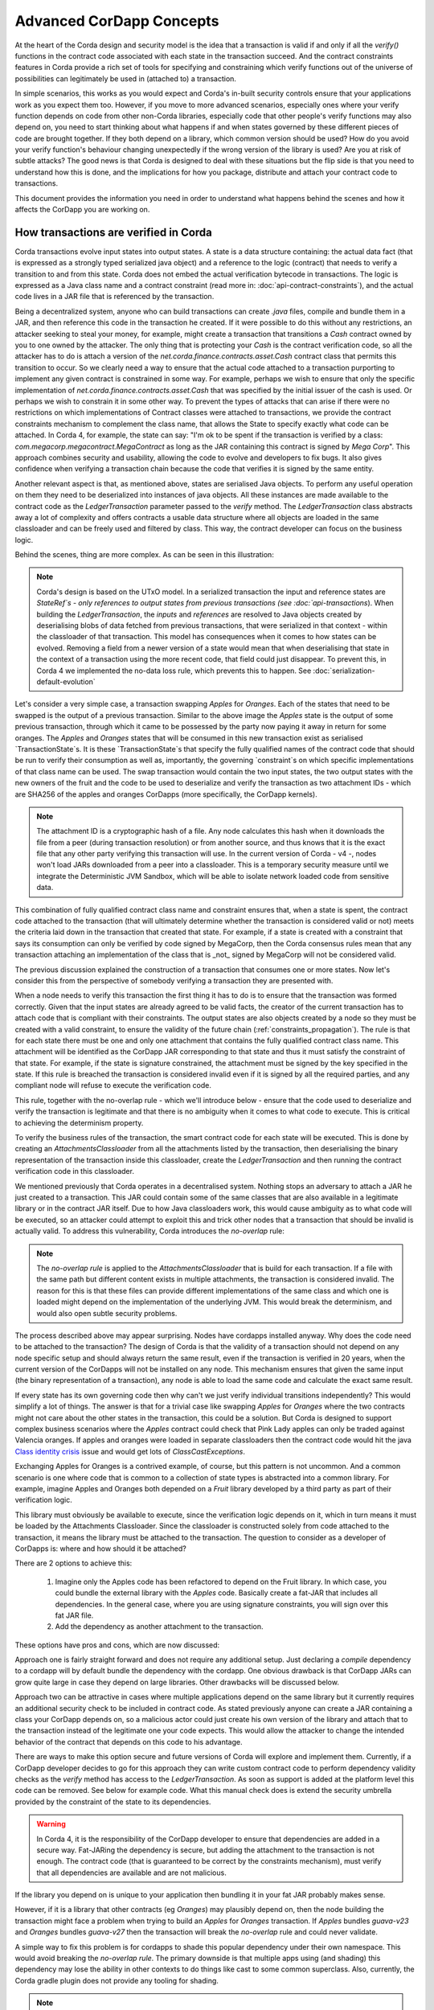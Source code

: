 .. Intended reader of this document is a CorDapp developer who wants to understand how to write production-ready CorDapp kernels.
 - Introduce the basic building blocks of transaction verification and how they fit together.
 - Gradually introduce more advanced requirements like CorDapp dependencies, evolution rules.
 - Present the limitations of Corda 3 and Corda 4.
 - Proposed solutions and troubleshooting.


Advanced CorDapp Concepts
=========================

.. Preamble.

At the heart of the Corda design and security model is the idea that a transaction is valid if and only if all the `verify()` functions in
the contract code associated with each state in the transaction succeed. And the contract constraints features in Corda provide a rich set
of tools for specifying and constraining which verify functions out of the universe of possibilities can legitimately be used in (attached to) a transaction.

In simple scenarios, this works as you would expect and Corda's in-built security controls ensure that your applications work as you expect them too.
However, if you move to more advanced scenarios, especially ones where your verify function depends on code from other non-Corda libraries,
especially code that other people's verify functions may also depend on, you need to start thinking about what happens if and when states
governed by these different pieces of code are brought together. If they both depend on a library, which common version should be used?
How do you avoid your verify function's behaviour changing unexpectedly if the wrong version of the library is used? Are you at risk of subtle attacks?
The good news is that Corda is designed to deal with these situations but the flip side is that you need to understand how this is done,
and the implications for how you package, distribute and attach your contract code to transactions.

This document provides the information you need in order to understand what happens behind the scenes and how it affects the CorDapp you are working on.


How transactions are verified in Corda
--------------------------------------

.. Recap: basic transaction structure.

Corda transactions evolve input states into output states. A state is a data structure containing: the actual data fact (that is expressed as a
strongly typed serialized java object) and a reference to the logic (contract) that needs to verify a transition to and from this state.
Corda does not embed the actual verification bytecode in transactions. The logic is expressed as a Java class name and a contract constraint
(read more in: :doc:`api-contract-constraints`), and the actual code lives in a JAR file that is referenced by the transaction.

.. The basic threat model and security requirement.

Being a decentralized system, anyone who can build transactions can create `.java` files, compile and bundle them in a JAR, and then reference
this code in the transaction he created. If it were possible to do this without any restrictions, an attacker seeking to steal your money,
for example, might create a transaction that transitions a `Cash` contract owned by you to one owned by the attacker.
The only thing that is protecting your `Cash` is the contract verification code, so all the attacker has to do is attach a version of the
`net.corda.finance.contracts.asset.Cash` contract class that permits this transition to occur.
So we clearly need a way to ensure that the actual code attached to a transaction purporting to implement any given contract is constrained in some way.
For example, perhaps we wish to ensure that only the specific implementation of `net.corda.finance.contracts.asset.Cash` that was specified by the initial issuer of the cash is used.
Or perhaps we wish to constrain it in some other way. To prevent the types of attacks that can arise if there were no restrictions on which
implementations of Contract classes were attached to transactions, we provide the contract constraints mechanism to complement the class name,
that allows the State to specify exactly what code can be attached.
In Corda 4, for example, the state can say: "I'm ok to be spent if the transaction is verified by a class: `com.megacorp.megacontract.MegaContract` as
long as the JAR containing this contract is signed by `Mega Corp`".
This approach combines security and usability, allowing the code to evolve and developers to fix bugs. It also gives confidence when verifying
a transaction chain because the code that verifies it is signed by the same entity.

.. Introduce the `LedgerTransaction` abstraction and how it relates to the transaction chain. Introduce the state serialization/deserialization and Classloaders.

Another relevant aspect is that, as mentioned above, states are serialised Java objects. To perform any useful operation on them they need to
be deserialized into instances of java objects. All these instances are made available to the contract code as the `LedgerTransaction` parameter
passed to the `verify` method. The `LedgerTransaction` class abstracts away a lot of complexity and offers contracts a usable data structure where
all objects are loaded in the same classloader and can be freely used and filtered by class. This way, the contract developer can focus on the business logic.

Behind the scenes, thing are more complex. As can be seen in this illustration:

.. image:: resources/tx-chain.png
   :scale: 20%
   :align: center

.. How The UTxO model is applied.

.. note:: Corda's design is based on the UTxO model. In a serialized transaction the input and reference states are `StateRef`s - only references
          to output states from previous transactions (see :doc:`api-transactions`).
          When building the `LedgerTransaction`, the `inputs` and `references` are resolved to Java objects created by deserialising blobs of data
          fetched from previous transactions, that were serialized in that context - within the classloader of that transaction.
          This model has consequences when it comes to how states can be evolved. Removing a field from a newer version of a state would mean
          that when deserialising that state in the context of a transaction using the more recent code, that field could just disappear.
          To prevent this, in Corda 4 we implemented the no-data loss rule, which prevents this to happen. See :doc:`serialization-default-evolution`

.. Go through a very basic example of transaction verification.

Let's consider a very simple case, a transaction swapping `Apples` for `Oranges`. Each of the states that need to be swapped is the output of a previous transaction.
Similar to the above image the `Apples` state is the output of some previous transaction, through which it came to be possessed by the party now paying it away in return for some oranges.
The `Apples` and `Oranges` states that will be consumed in this new transaction exist as serialised `TransactionState`s.
It is these `TransactionState`s that specify the fully qualified names of the contract code that should be run to verify their consumption as well as,
importantly, the governing `constraint`s on which specific implementations of that class name can be used.
The swap transaction would contain the two input states, the two output states with the new owners of the fruit and the code to be used to deserialize and
verify the transaction as two attachment IDs - which are SHA256 of the apples and oranges CorDapps (more specifically, the CorDapp kernels).

.. note:: The attachment ID is a cryptographic hash of a file. Any node calculates this hash when it downloads the file from a peer (during transaction resolution) or from
          another source, and thus knows that it is the exact file that any other party verifying this transaction will use. In the current version of
          Corda - v4 -, nodes won't load JARs downloaded from a peer into a classloader. This is a temporary security measure until we integrate the
          Deterministic JVM Sandbox, which will be able to isolate network loaded code from sensitive data.

This combination of fully qualified contract class name and constraint ensures that, when a state is spent, the contract code attached to the transaction
(that will ultimately determine whether the transaction is considered valid or not) meets the criteria laid down in the transaction that created that state.
For example, if a state is created with a constraint that says its consumption can only be verified by code signed by MegaCorp,
then the Corda consensus rules mean that any transaction attaching an implementation of the class that is _not_ signed by MegaCorp will not be considered valid.

.. Verify attachment constraints. Introduce constraints propagation.

The previous discussion explained the construction of a transaction that consumes one or more states. Now let's consider this from the perspective
of somebody verifying a transaction they are presented with.

When a node needs to verify this transaction the first thing it has to do is to ensure that the transaction was formed correctly. Given that the input states
are already agreed to be valid facts, the creator of the current transaction has to attach code that is compliant with their constraints.
The output states are also objects created by a node so they must be created with a valid constraint, to ensure the validity of the future chain (:ref:`constraints_propagation`).
The rule is that for each state there must be one and only one attachment that contains the fully qualified contract class name. This attachment will
be identified as the CorDapp JAR corresponding to that state and thus it must satisfy the constraint of that state.
For example, if the state is signature constrained, the attachment must be signed by the key specified in the state.
If this rule is breached the transaction is considered invalid even if it is signed by all the required parties, and any compliant node will refuse to execute
the verification code.

This rule, together with the no-overlap rule - which we'll introduce below - ensure that the code used to deserialize and verify the transaction is
legitimate and that there is no ambiguity when it comes to what code to execute. This is critical to achieving the determinism property.

.. Contract execution and the AttachmentsClassloader.

To verify the business rules of the transaction, the smart contract code for each state will be executed.
This is done by creating an `AttachmentsClassloader` from all the attachments listed by the transaction, then deserialising the binary
representation of the transaction inside this classloader, create the `LedgerTransaction` and then running the contract verification code
in this classloader.

We mentioned previously that Corda operates in a decentralised system. Nothing stops an adversary to attach a JAR he just created to a transaction.
This JAR could contain some of the same classes that are also available in a legitimate library or in the contract JAR itself. Due to how Java classloaders work,
this would cause ambiguity as to what code will be executed, so an attacker could attempt to exploit this and trick other nodes that a transaction that
should be invalid is actually valid. To address this vulnerability, Corda introduces the `no-overlap` rule:

.. note:: The `no-overlap rule` is applied to the `AttachmentsClassloader` that is build for each transaction. If a file with the same path but different content exists
          in multiple attachments, the transaction is considered invalid. The reason for this is that these files can provide different implementations
          of the same class and which one is loaded might depend on the implementation of the underlying JVM. This would break the determinism, and
          would also open subtle security problems.

.. Why does this need to be so complicated? Cross contract references, Class identity crisis.
   Here we explain why all the attachments need to be combined.

The process described above may appear surprising. Nodes have cordapps installed anyway. Why does the code need to be attached to the transaction?
The design of Corda is that the validity of a transaction should not depend on any node specific setup and should always return the same result,
even if the transaction is verified in 20 years, when the current version of the CorDapps will not be installed on any node.
This mechanism ensures that given the same input (the binary representation of a transaction), any node is able to load the same code and calculate
the exact same result.

If every state has its own governing code then why can't we just verify individual transitions independently? This would simplify a lot of things.
The answer is that for a trivial case like swapping `Apples` for `Oranges` where the two contracts might not care about the other states in the
transaction, this could be a solution. But Corda is designed to support complex business scenarios where the `Apples` contract could check
that Pink Lady apples can only be traded against Valencia oranges. If apples and oranges were loaded in separate classloaders then the
contract code would hit the java `Class identity crisis <https://www.ibm.com/developerworks/java/library/j-dyn0429/>`_ issue and would get
lots of `ClassCastExceptions`.


.. Now we introduce a simple dependency. And the problems that come with this. We already established that all attachments are combined.

Exchanging Apples for Oranges is a contrived example, of course, but this pattern is not uncommon. And a common scenario is one where code
that is common to a collection of state types is abstracted into a common library.
For example, imagine Apples and Oranges both depended on a `Fruit` library developed by a third party as part of their verification logic.

This library must obviously be available to execute, since the verification logic depends on it, which in turn means it must be loaded by the Attachments Classloader.
Since the classloader is constructed solely from code attached to the transaction, it means the library must be attached to the transaction.
The question to consider as a developer of CorDapps is: where and how should it be attached?

There are 2 options to achieve this:

 1. Imagine only the Apples code has been refactored to depend on the Fruit library. In which case, you could bundle the external library with the `Apples` code.
    Basically create a fat-JAR that includes all dependencies. In the general case, where you are using signature constraints, you will sign over this fat JAR file.
 2. Add the dependency as another attachment to the transaction.

These options have pros and cons, which are now discussed:

Approach one is fairly straight forward and does not require any additional setup. Just declaring a `compile` dependency to a cordapp
will by default bundle the dependency with the cordapp. One obvious drawback is that CorDapp JARs can grow quite large in case they depend on
large libraries. Other drawbacks will be discussed below.

Approach two can be attractive in cases where multiple applications depend on the same library but it currently requires an additional security
check to be included in contract code. As stated previously anyone can create a JAR containing a class your CorDapp depends on, so a malicious actor
could just create his own version of the library and attach that to the transaction instead of the legitimate one your code expects. This would allow
the attacker to change the intended behavior of the contract that depends on this code to his advantage.

There are ways to make this option secure and future versions of Corda will explore and implement them.
Currently, if a CorDapp developer decides to go for this approach they can write custom contract code to perform dependency validity checks as the `verify` method
has access to the `LedgerTransaction`. As soon as support is added at the platform level this code can be removed. See below for example code.
What this manual check does is extend the security umbrella provided by the constraint of the state to its dependencies.

.. warning:: In Corda 4, it is the responsibility of the CorDapp developer to ensure that dependencies are added in a secure way.
             Fat-JARing the dependency is secure, but adding the attachment to the transaction is not enough. The contract code (that is guaranteed to be correct by the constraints mechanism),
             must verify that all dependencies are available and are not malicious.


If the library you depend on is unique to your application then bundling it in your fat JAR probably makes sense.

However, if it is a library that other contracts (eg `Oranges`) may plausibly depend on, then the node building the transaction might face a problem
when trying to build an `Apples` for `Oranges` transaction. If `Apples` bundles `guava-v23` and `Oranges` bundles `guava-v27` then the transaction
will break the `no-overlap` rule and could never validate.

A simple way to fix this problem is for cordapps to shade this popular dependency under their own namespace. This would avoid breaking the `no-overlap rule`.
The primary downside is that multiple apps using (and shading) this dependency may lose the ability in other contexts to do things like cast to some common superclass.
Also, currently, the Corda gradle plugin does not provide any tooling for shading.

.. note:: A very important point to remember as a CorDapp developer when you prepare for release is that states created with your CorDapp can in theory
          be used in transactions with any other states that are governed by CorDapps that might not exist for the next 10 years. In order to
          maximise the usefulness of your CorDapp you have to ensure that the overlap footprint is as low as possible.


The alternative approach is to attach the library as a separate attachment (approach 2). This opens the door to multiple contracts depending on the same
library without having to include it in their JAR, but it requires them to depend on the same major version of the library (assuming semantic versioning).
The downside to this, besides the security concern expressed earlier, is that the flow building the transaction needs to decide which version of the library is
compatible with all the contracts that it must use.
To handle this complexity in a standard way will require platform support so we recommend to start with the bundling approach and, as soon as the platform
adds support for secure and usable dependency management, it will be easy to upgrade the contract to use it.

.. note:: Currently the `cordapp` gradle plugin that ships with Corda only supports bundling a dependency fully unshaded, by declaring it as a `compile` dependency.
        It also supports `cordaCompile`, which assumes the dependency is available so it does not bundle it. There is no current support for shading or partial bundling.


.. Introduce the most complex case.

CorDapp depending on other CorDapp(s)
-------------------------------------

.. Present some reasonable examples.

We presented the "complex" business requirement earlier where the `Apples` contract has to check that it can't allow swapping Pink Lady apples for anything
but Valencia Oranges. This actually means that the library that the `Apples` CorDapp depends on is itself a CorDapp.

Or, we can use as an example the `finance` CorDapp that is shipped with Corda as a sample.

.. note:: As it is just a sample, it is signed by R3's development key, which the node is explicitly configured - but overridable - to blacklist
  by default in production in order to avoid you inadvertently going live without having first determined the right approach for your solution.
  But it is illustrative to other reusable CorDapps that might get developed.

The finance CorDapp brings some handy utilities that can be used by code in other CorDapps, some abstract base types like `OnLedgerAsset`,
but also comes with its own ready-to-use contracts like: `Cash`, `Obligation` and `Commercial Paper`.

Imagine you are selling `Bonds` for `Cash`, and the `Bonds` contract depends on the finance CorDapp - for example it extends `OnLedgerAsset`.
At compile time the `Bonds` CorDapp needs a dependency on finance. But how can that be expressed when building transactions?

.. Why is FatJar not an option?

In the `Bonds` for `Cash` example the transaction needs two attachments: the `finance` JAR signed by R3's key and the `bonds` JAR signed by `CompanyA`.
(For the purpose of this exercise let's ignore the fact that the JAR is signed by R3's development key).
The reason for this, as explained above, is that each state must check that its contract constraints are satisfied.

Let's imagine that the `Bonds` kernel JAR bundled the finance JAR. This means that when verifying the above transaction,
there would be ambiguity as to which JAR to apply the contract constraint rule of the `Cash` state. The reason for this is that both JARs
would contain an implementation for `net.corda.finance.contracts.asset.Cash`. This would break the transaction verification rule that states:
"There can be only one and precisely one attachment that is identified as the contract code that controls each state"

.. warning:: If, as a CorDapp developer you bundle a third party CorDapp that you depend upon, it will become impossible for anyone to build
             valid transactions that contain both your states and third party states. This would severely limit the usefulness of your CorDapp.

.. The suggested solution.

Now, let's imagine that someone wants to trade `Bonds` for `Apples`. In this case, given that the `Bonds` Cordapp can't bundle `finance`,
the creator of the transaction needs to add the `finance` JAR to the transaction attachments. As described above, this solution needs additional
checks added to the `Bonds`.

.. note:: The preferred solution for CorDapp to CorDapp dependency is to just add checks in your contract that the transaction contains a valid
          version of the dependency. Also, in the flow code, make sure to attach the dependant CorDapp to the transaction. See below for example code.

.. Other options.

Same as for normal dependencies, CorDapp developers can use shading or partial bundling if they really want to bundle the code. All the drawbacks
described above will apply.

.. TODO - package ownership
Another problem with this approach is that it introduces namespace confusion. If someone decides to issue `net.corda.finance.contracts.asset.Cash`
using the `apples` contract that bundles the finance app it would be a completely different state from one that was issued with the R3 controlled contract.
This is because the code could evolve in completely different directions and users of that state who don't check the constraint would be misled.
In Corda 4, to help avoid this type of confusion, we introduced the concept of Package Namespace Ownership (see ":doc:`design/data-model-upgrades/package-namespace-ownership`").
Briefly, it allows companies to claim namespaces and anyone who encounters a class in that package that is not signed by the registered key knows is invalid.
 3. Package ownership: `net.corda.finance.contracts.asset` would be claimed by R3. This would give confidence to all participants that if a JAR
    with this package is attached to a transaction it must be created by the original developer which was deemed as trustworthy by the zone operator.


Changes between version 3 to version 4 of Corda
-----------------------------------------------

In Corda v3 transactions were verified inside the System Classloader that contained all the installed CorDapps.
This was a temporary simplification and we explained above why it could only be short-lived.

If we consider the example from above with the `Bonds` contract that depends on finance, the bonds contract developer could have just released
the `Bonds` specific code (without bundling in the dependency on finance or attaching it to the transaction ) and rely on the fact that
finance would be on the classpath during verification.

This means that in Corda 3 nodes could have formed `valid` transactions that were not entirely self-contained. In Corda 4, because we
moved transaction verification inside the `AttachmentsClassloader` these transactions would fail with `ClassNotFound` exceptions.

These incomplete transactions need to be considered valid in Corda 4 and beyond though, so the fix we added for this was to look for a `trusted` attachment
in the current node storage that contains the missing code and use that for validation.
This fix is in the spirit of the original transaction and is secure because the chosen code must have been vetted and whitelisted first by the node operator.

.. note:: The transition to the `AttachmentsClassloader` is one more step towards the intended design of Corda. Next step is to integrate the DJVM and
         nodes will be able to execute any code downloaded from peers without any manual whitelisting step. Also it will ensure that the validation
         will return the exact same result no matter on what node or when it is run.

This change also affects testing as the test classloader no longer contains the CorDapps.


FAQ
---

Q: Will my transactions created in Corda V3 still verify in Corda V4 even if my CorDapp depends on another CorDapp and I haven't bundled it nor added it to the attachments?

* A: Yes. Corda 4 maintains backwards compatibility for existing data. There should be no special steps that node operators need to make.


Q: If my CorDapp depends on the finance app how should I proceed when I release a new version of my code and want to benefit from all the Corda 4 features?

* A: Make sure that your users install or whitelist the unsigned finance contracts JAR.  (If they actually install the contracts JAR they also need to install the workflows JAR.)
 In your build file, you need to depend on finance contracts as a `cordapp` dependency.
 In your flow, when building the transaction, just add this line: `builder.addAttachment(hash_of_finance_v4_contracts_jar)`.
 And in your contract just verify that:

.. sourcecode:: kotlin

    requireThat {
        "the correct finance jar was attached to the transaction" using (tx.attachments.find {it.id == hash_of_finance_v4_contracts_jar} !=null)
    }


Q: If I am developing a reusable CorDapp that contains both contracts and utilities, how would my clients use it?

* A: Same as for finance ( see previous question)
Or, even better, if you sign your CorDapp, you can distribute your public key, which users would embed in their contract and then check the attachment like this:

.. sourcecode:: kotlin

    requireThat {
        "the correct my_reusable_cordapp jar was attached to the transaction" using (tx.attachments.find {SignatureAttachmentConstraint(my_public_key).isSatisfiedBy(it)} !=null)
    }



Q: If I am developing a CorDapp that depends on an external library do I need to do anything special?

* A: Same as before just add a `compile` dependency to the library, which will bundle it with your cordapp.



Troubleshooting
---------------

